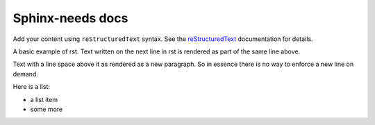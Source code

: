 .. rtd_sphinx_needs documentation master file, created by
   sphinx-quickstart on Tue May 20 19:50:35 2025.
   You can adapt this file completely to your liking, but it should at least
   contain the root `toctree` directive.

Sphinx-needs docs
=================

Add your content using ``reStructuredText`` syntax. See the
`reStructuredText <https://www.sphinx-doc.org/en/master/usage/restructuredtext/index.html>`_
documentation for details.

A basic example of rst.
Text written on the next line in rst is rendered as part of the same line above.

Text with a line space above it as rendered as a new paragraph. So in essence there is no way to enforce a new line on demand.

Here is a list:

* a list item
* some more

.. req:: Basic need example
    :id: basic_example1
    :tags: test
    :collapse: true

    A basic example of rst inside a need.
    Text written on the next line in rst is rendered as part of the same line above.

    Text with a line space above it as rendered as a new paragraph. So in essence there is no way to enforce a new line on demand.

    Here is a list:

    * a list item
    * some more


.. req:: Example Requirement
   :id: EX_REQ_001
   :tags: test
   :status: open

   A simple requirement used as example.
   The content supports all kind of Sphinx features, like:

   **Bold** or *italic* text

   Web links, like this `google <https://google.com>`__ link.

   Or even images:    